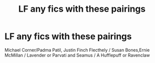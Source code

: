 #+TITLE: LF any fics with these pairings

* LF any fics with these pairings
:PROPERTIES:
:Author: Bleepbloopbotz
:Score: 4
:DateUnix: 1551089950.0
:DateShort: 2019-Feb-25
:FlairText: Request
:END:
Michael Corner/Padma Patil, Justin Finch Flecthely / Susan Bones,Ernie McMillan / Lavender or Parvati and Seamus / A Hufflepuff or Ravenclaw

